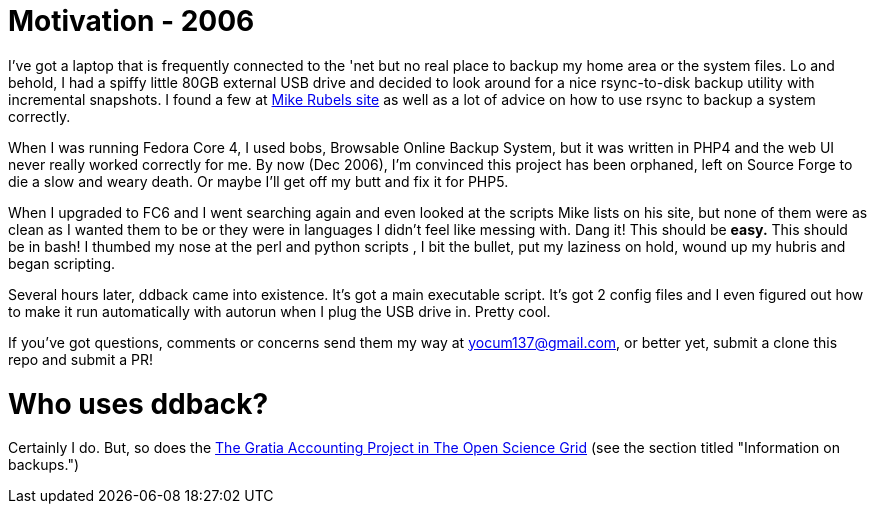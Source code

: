 // begin header
ifdef::env-github[]
:tip-caption: :bulb:
:note-caption: :information_source:
:important-caption: :heavy_exclamation_mark:
:caution-caption: :fire:
:warning-caption: :warning:
endif::[]
:numbered:
:toc: macro
:toc-title: pass:[<b>Table of Contents</b>]
// end header

= Motivation - 2006

I've got a laptop that is frequently connected to the 'net but no real place to backup my home area or the system files. Lo and behold, I had a spiffy little 80GB external USB drive and decided to look around for a nice rsync-to-disk backup utility with incremental snapshots. I found a few at link:http://www.mikerubel.org/computers/rsync_snapshots/[Mike Rubels site] as well as a lot of advice on how to use rsync to backup a system correctly.

When I was running Fedora Core 4, I used bobs, Browsable Online Backup System, but it was written in PHP4 and the web UI never really worked correctly for me. By now (Dec 2006), I'm convinced this project has been orphaned, left on Source Forge to die a slow and weary death. Or maybe I'll get off my butt and fix it for PHP5.

When I upgraded to FC6 and I went searching again and even looked at the scripts Mike lists on his site, but none of them were as clean as I wanted them to be or they were in languages I didn't feel like messing with. Dang it! This should be *easy.* This should be in bash! I thumbed my nose at the perl and python scripts , I bit the bullet, put my laziness on hold, wound up my hubris and began scripting.

Several hours later, ddback came into existence. It's got a main executable script. It's got 2 config files and I even figured out how to make it run automatically with autorun when I plug the USB drive in. Pretty cool.

If you've got questions, comments or concerns send them my way at yocum137@gmail.com, or better yet, submit a clone this repo and submit a PR!

= Who uses ddback?

Certainly I do.  But, so does the link:https://twiki.opensciencegrid.org/bin/view/Accounting/GratiaServiceOperationGuide[The Gratia Accounting Project in The Open Science Grid] (see the section titled "Information on backups.")

